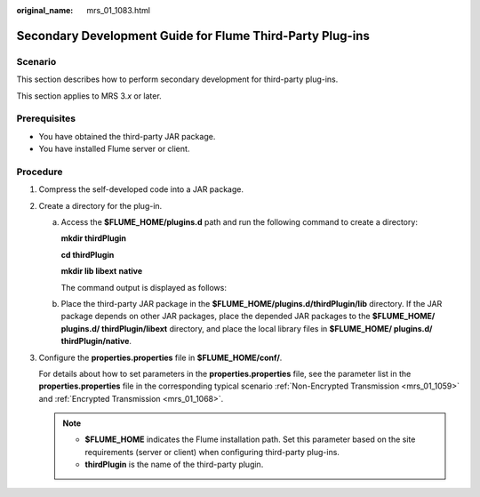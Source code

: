 :original_name: mrs_01_1083.html

.. _mrs_01_1083:

Secondary Development Guide for Flume Third-Party Plug-ins
==========================================================

Scenario
--------

This section describes how to perform secondary development for third-party plug-ins.

This section applies to MRS 3.\ *x* or later.

Prerequisites
-------------

-  You have obtained the third-party JAR package.

-  You have installed Flume server or client.

Procedure
---------

#. Compress the self-developed code into a JAR package.

#. Create a directory for the plug-in.

   a. Access the **$FLUME_HOME/plugins.d** path and run the following command to create a directory:

      **mkdir thirdPlugin**

      **cd thirdPlugin**

      **mkdir lib libext** **native**

      The command output is displayed as follows:

      |image1|

   b. Place the third-party JAR package in the **$FLUME_HOME/plugins.d/thirdPlugin/lib** directory. If the JAR package depends on other JAR packages, place the depended JAR packages to the **$FLUME_HOME/ plugins.d/ thirdPlugin/libext** directory, and place the local library files in **$FLUME_HOME/ plugins.d/ thirdPlugin/native**.

#. Configure the **properties.properties** file in **$FLUME_HOME/conf/**.

   For details about how to set parameters in the **properties.properties** file, see the parameter list in the **properties.properties** file in the corresponding typical scenario :ref:`Non-Encrypted Transmission <mrs_01_1059>` and :ref:`Encrypted Transmission <mrs_01_1068>`.

   .. note::

      -  **$FLUME_HOME** indicates the Flume installation path. Set this parameter based on the site requirements (server or client) when configuring third-party plug-ins.
      -  **thirdPlugin** is the name of the third-party plugin.

.. |image1| image:: /_static/images/en-us_image_0000001388527202.png
